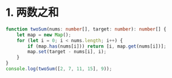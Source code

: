 * 1. 两数之和
#+begin_src typescript
  function twoSum(nums: number[], target: number): number[] {
      let map = new Map();
      for (let i = 0; i < nums.length; i++) {
          if (map.has(nums[i])) return [i, map.get(nums[i])];
          map.set(target - nums[i], i);
      }
  }
  console.log(twoSum([2, 7, 11, 15], 9));
#+end_src

#+RESULTS:
: [ 1, 0 ]
